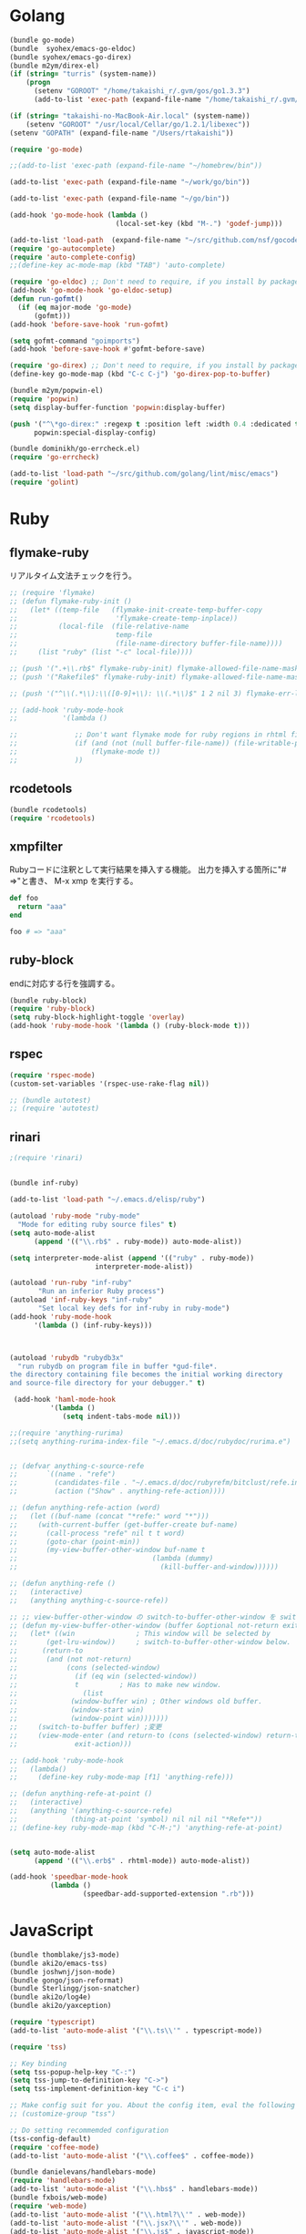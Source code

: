 * Golang

#+BEGIN_SRC emacs-lisp
  (bundle go-mode)
  (bundle  syohex/emacs-go-eldoc)
  (bundle syohex/emacs-go-direx)
  (bundle m2ym/direx-el)
  (if (string= "turris" (system-name))
      (progn
        (setenv "GOROOT" "/home/takaishi_r/.gvm/gos/go1.3.3")
        (add-to-list 'exec-path (expand-file-name "/home/takaishi_r/.gvm/gos/go1.3.3/bin"))))

  (if (string= "takaishi-no-MacBook-Air.local" (system-name))
      (setenv "GOROOT" "/usr/local/Cellar/go/1.2.1/libexec"))
  (setenv "GOPATH" (expand-file-name "/Users/rtakaishi"))

  (require 'go-mode)

  ;;(add-to-list 'exec-path (expand-file-name "~/homebrew/bin"))

  (add-to-list 'exec-path (expand-file-name "~/work/go/bin"))

  (add-to-list 'exec-path (expand-file-name "~/go/bin"))

  (add-hook 'go-mode-hook (lambda ()
                            (local-set-key (kbd "M-.") 'godef-jump)))

  (add-to-list 'load-path  (expand-file-name "~/src/github.com/nsf/gocode/emacs"))
  (require 'go-autocomplete)
  (require 'auto-complete-config)
  ;;(define-key ac-mode-map (kbd "TAB") 'auto-complete)

  (require 'go-eldoc) ;; Don't need to require, if you install by package.el
  (add-hook 'go-mode-hook 'go-eldoc-setup)
  (defun run-gofmt()
    (if (eq major-mode 'go-mode)
        (gofmt)))
  (add-hook 'before-save-hook 'run-gofmt)

  (setq gofmt-command "goimports")
  (add-hook 'before-save-hook #'gofmt-before-save)

  (require 'go-direx) ;; Don't need to require, if you install by package.el
  (define-key go-mode-map (kbd "C-c C-j") 'go-direx-pop-to-buffer)

  (bundle m2ym/popwin-el)
  (require 'popwin)
  (setq display-buffer-function 'popwin:display-buffer)

  (push '("^\*go-direx:" :regexp t :position left :width 0.4 :dedicated t :stick t)
        popwin:special-display-config)

  (bundle dominikh/go-errcheck.el)
  (require 'go-errcheck)

  (add-to-list 'load-path "~/src/github.com/golang/lint/misc/emacs")
  (require 'golint)
#+END_SRC

* Ruby
** flymake-ruby

リアルタイム文法チェックを行う。

#+BEGIN_SRC emacs-lisp
  ;; (require 'flymake)
  ;; (defun flymake-ruby-init ()
  ;;   (let* ((temp-file   (flymake-init-create-temp-buffer-copy
  ;;                        'flymake-create-temp-inplace))
  ;;          (local-file  (file-relative-name
  ;;                        temp-file
  ;;                        (file-name-directory buffer-file-name))))
  ;;     (list "ruby" (list "-c" local-file))))
   
  ;; (push '(".+\\.rb$" flymake-ruby-init) flymake-allowed-file-name-masks)
  ;; (push '("Rakefile$" flymake-ruby-init) flymake-allowed-file-name-masks)
  
  ;; (push '("^\\(.*\\):\\([0-9]+\\): \\(.*\\)$" 1 2 nil 3) flymake-err-line-patterns)
  
  ;; (add-hook 'ruby-mode-hook
  ;;           '(lambda ()
               
  ;;              ;; Don't want flymake mode for ruby regions in rhtml files and also on read only files
  ;;              (if (and (not (null buffer-file-name)) (file-writable-p buffer-file-name))
  ;;                  (flymake-mode t))
  ;;              ))
#+END_SRC

** rcodetools


#+BEGIN_SRC emacs-lisp
  (bundle rcodetools)
  (require 'rcodetools)
#+END_SRC

** xmpfilter

Rubyコードに注釈として実行結果を挿入する機能。
出力を挿入する箇所に"# =>"と書き、 M-x xmp を実行する。

#+BEGIN_SRC ruby
  def foo
    return "aaa"
  end
  
  foo # => "aaa"
#+END_SRC

** ruby-block

endに対応する行を強調する。

#+BEGIN_SRC emacs-lisp
  (bundle ruby-block)
  (require 'ruby-block)
  (setq ruby-block-highlight-toggle 'overlay)
  (add-hook 'ruby-mode-hook '(lambda () (ruby-block-mode t)))
  
#+END_SRC

** rspec

#+BEGIN_SRC emacs-lisp
  (require 'rspec-mode)
  (custom-set-variables '(rspec-use-rake-flag nil))
  
  ;; (bundle autotest)
  ;; (require 'autotest)
  
#+END_SRC
** rinari

#+BEGIN_SRC emacs-lisp
  ;(require 'rinari)
#+END_SRC
** 
#+BEGIN_SRC emacs-lisp
  (bundle inf-ruby)

  (add-to-list 'load-path "~/.emacs.d/elisp/ruby")

  (autoload 'ruby-mode "ruby-mode"
    "Mode for editing ruby source files" t)
  (setq auto-mode-alist
        (append '(("\\.rb$" . ruby-mode)) auto-mode-alist))

  (setq interpreter-mode-alist (append '(("ruby" . ruby-mode))
                       interpreter-mode-alist))

  (autoload 'run-ruby "inf-ruby"
         "Run an inferior Ruby process")
  (autoload 'inf-ruby-keys "inf-ruby"
         "Set local key defs for inf-ruby in ruby-mode")
  (add-hook 'ruby-mode-hook
        '(lambda () (inf-ruby-keys)))



  (autoload 'rubydb "rubydb3x"
    "run rubydb on program file in buffer *gud-file*.
  the directory containing file becomes the initial working directory
  and source-file directory for your debugger." t)

   (add-hook 'haml-mode-hook
            '(lambda ()
               (setq indent-tabs-mode nil)))

  ;;(require 'anything-rurima)
  ;;(setq anything-rurima-index-file "~/.emacs.d/doc/rubydoc/rurima.e")


  ;; (defvar anything-c-source-refe
  ;;       `((name . "refe")
  ;;         (candidates-file . "~/.emacs.d/doc/rubyrefm/bitclust/refe.index")    
  ;;         (action ("Show" . anything-refe-action))))

  ;; (defun anything-refe-action (word)
  ;;   (let ((buf-name (concat "*refe:" word "*")))
  ;;     (with-current-buffer (get-buffer-create buf-name)
  ;;       (call-process "refe" nil t t word)
  ;;       (goto-char (point-min))
  ;;       (my-view-buffer-other-window buf-name t
  ;;                                 (lambda (dummy)
  ;;                                   (kill-buffer-and-window))))))

  ;; (defun anything-refe ()
  ;;   (interactive)
  ;;   (anything anything-c-source-refe))

  ;; ;; view-buffer-other-window の switch-to-buffer-other-window を switch-to-buffer にしたもの. letf でもよい.
  ;; (defun my-view-buffer-other-window (buffer &optional not-return exit-action)
  ;;   (let* ((win               ; This window will be selected by
  ;;       (get-lru-window))     ; switch-to-buffer-other-window below.
  ;;      (return-to
  ;;       (and (not not-return)
  ;;            (cons (selected-window)
  ;;              (if (eq win (selected-window))
  ;;              t          ; Has to make new window.
  ;;                (list
  ;;             (window-buffer win) ; Other windows old buffer.
  ;;             (window-start win)
  ;;             (window-point win)))))))
  ;;     (switch-to-buffer buffer) ;変更
  ;;     (view-mode-enter (and return-to (cons (selected-window) return-to))
  ;;              exit-action)))

  ;; (add-hook 'ruby-mode-hook
  ;;   (lambda()
  ;;     (define-key ruby-mode-map [f1] 'anything-refe)))

  ;; (defun anything-refe-at-point ()
  ;;   (interactive)
  ;;   (anything '(anything-c-source-refe)
  ;;             (thing-at-point 'symbol) nil nil nil "*Refe*"))
  ;; (define-key ruby-mode-map (kbd "C-M-;") 'anything-refe-at-point)


  (setq auto-mode-alist
        (append '(("\\.erb$" . rhtml-mode)) auto-mode-alist))

  (add-hook 'speedbar-mode-hook
            (lambda ()
                    (speedbar-add-supported-extension ".rb")))
#+END_SRC




* JavaScript

#+BEGIN_SRC emacs-lisp
  (bundle thomblake/js3-mode)
  (bundle aki2o/emacs-tss)
  (bundle joshwnj/json-mode)
  (bundle gongo/json-reformat)
  (bundle Sterlingg/json-snatcher)
  (bundle aki2o/log4e)
  (bundle aki2o/yaxception)

  (require 'typescript)
  (add-to-list 'auto-mode-alist '("\\.ts\\'" . typescript-mode))

  (require 'tss)

  ;; Key binding
  (setq tss-popup-help-key "C-:")
  (setq tss-jump-to-definition-key "C->")
  (setq tss-implement-definition-key "C-c i")

  ;; Make config suit for you. About the config item, eval the following sexp.
  ;; (customize-group "tss")

  ;; Do setting recommemded configuration
  (tss-config-default)
  (require 'coffee-mode)
  (add-to-list 'auto-mode-alist '("\\.coffee$" . coffee-mode))

  (bundle danielevans/handlebars-mode)
  (require 'handlebars-mode)
  (add-to-list 'auto-mode-alist '("\\.hbs$" . handlebars-mode))
  (bundle fxbois/web-mode)
  (require 'web-mode)
  (add-to-list 'auto-mode-alist '("\\.html?\\'" . web-mode))
  (add-to-list 'auto-mode-alist '("\\.jsx?\\'" . web-mode))
  (add-to-list 'auto-mode-alist '("\\.js$" . javascript-mode))
  (setq js-indent-level 4)
#+END_SRC

* Groovy, Gradle

#+BEGIN_SRC emacs-lisp
  (require 'groovy-mode)
  (add-to-list 'auto-mode-alist '("\\.gradle" . groovy-mode))
#+END_SRC

* Rst
#+BEGIN_SRC emacs-lisp
  (mmm-add-classes
   '((mmm-rst-javascript-mode
      :submode javascript-mode
      :face mmm-code-submode-face
      :front ".. code-block:: js\n"
      :back "\n\n")))
  (mmm-add-mode-ext-class 'rst-mode nil 'mmm-rst-javascript-mode)
#+END_SRC

* Xml
** sgml-mode + mmm-mode
CDATAでecmaを指定している箇所ではjavascript-modeを使う。

#+BEGIN_SRC emacs-lisp
  (el-get 'sync 'mmm-mode)
  (require 'mmm-mode)

  (setq mmm-global-mode 'maybe)
  (setq auto-mode-alist
        (append '(("\\.xml$" . sgml-mode)) auto-mode-alist))

  ;; (mmm-add-classes
  ;;  '((mmm-sgml-javascript-mode
  ;;     :submode javascript-mode
  ;;     :face mmm-code-submode-face
  ;;     :front "<!\\[CDATA\\[[ \n]*ecma:"
  ;;     :back "\\]\\]>")))

  (mmm-add-classes
   '((mmm-aqua-ecma-script
      :submode javascript-mode
      :delimiter-mode nil
      :front "ecma:"
      :back "\\]\\]>\\|\"[^/]*/>"
      :insert ((?s aqua-ecma-script nil @ "<![CDATA[\n  ecma:" @ "\n    " _ "\n" @ "]]>" @))
      )))

  (mmm-add-mode-ext-class nil "schema.xml" 'mmm-aqua-ecma-script)
  (mmm-add-mode-ext-class nil "extaction.xml" 'mmm-aqua-ecma-script)
  ;;(add-to-list 'auto-mode-alist '("schema.xml$" . aqua-schema-mode))
  ;;(add-to-list 'auto-mode-alist '("extaction.xml$" . aqua-extaction-mode))

  ;; (setq javascript-indent-level 1)
  (mmm-add-mode-ext-class 'sgml-mode nil 'mmm-aqua-ecma-script)
#+END_SRC

** hs-minor-modeでXMLの要素を折り畳めるようにする

#+BEGIN_SRC emacs-lisp
  ;; (add-hook 'sgml-mode-hook
  ;;           '(lambda()
  ;;              (hs-minor-mode 1)))

  ;; (add-to-list 'hs-special-modes-alist
  ;;              '(sgml-mode
  ;;                "<!--\\|<[^/>]>\\|<[^/][^>]*[^/]>"
  ;;                ""
  ;;                "<!--"
  ;;                sgml-skip-tag-forward
  ;;                nil))
#+END_SRC
